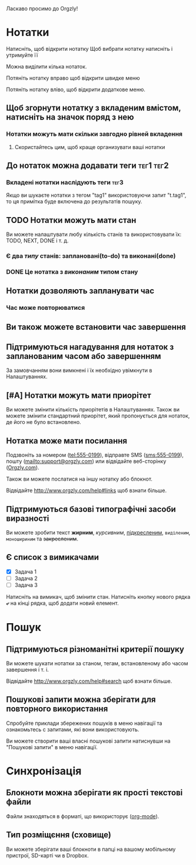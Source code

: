Ласкаво просимо до Orgzly!

* Нотатки
Натисніть, щоб відкрити нотатку
Щоб вибрати нотатку натисніть і утримуйте її

Можна виділити кілька нотаток.

Потяніть нотатку вправо щоб відкрити швидке меню

Потяніть нотатку вліво, щоб відкрити додаткове меню.

** Щоб згорнути нотатку з вкладеним вмістом, натисніть на значок поряд з нею
*** Нотатки можуть мати скільки завгодно рівней вкладення
**** Скористайтесь цим, щоб краще организувати ваші нотатки

** До нотаток можна додавати теги :тег1:тег2:
*** Вкладені нотатки наслідують теги :тег3:

Якщо ви шукаєте нотатки з тегом "tag1" використовуючи запит "t.tag1", то ця примітка буде включена до результатів пошуку.

** TODO Нотатки можуть мати стан

Ви можете налаштувати любу кількість станів та використовувати їх: TODO, NEXT, DONE і т. д.

*** Є два /типу/ станів: заплановані(to-do) та виконані(done)

*** DONE Це нотатка з /виконаним/ типом стану
CLOSED: [2018-01-24 Wed 17:00]

** Нотатки дозволяють запланувати час
SCHEDULED: <2015-02-20 Fri 15:15>

*** Час може повторюватися
SCHEDULED: <2015-02-16 Mon .+2d>

** Ви також можете встановити час завершення
DEADLINE: <2015-02-20 Fri>

** Підтримуються нагадування для нотаток з запланованим часом або завершенням

За замовчанням вони вимкнені і їх необхідно увімкнути в Налаштуваннях.

** [#A] Нотатки можуть мати приорітет

Ви можете змінити кількість приорітетів в Налаштуваннях. Також ви можете змінити стандартний приорітет, який пропонується для нотаток, де його не було встановлено.

** Нотатка може мати посилання

Подзвоніть за номером (tel:555-0199), відправте SMS (sms:555-0199), пошту (mailto:support@orgzly.com) или відвідайте веб-сторінку ([[http://www.orgzly.com][Orgzly.com]]).

Також ви можете послатися на іншу нотатку або блокнот.

Відвідайте http://www.orgzly.com/help#links щоб взнати більше.

** Підтримуються базові типографічні засоби виразності

Ви можете зробити текст *жирним*, /курсивним/, _підкресленим_, =виділеним=, ~моношириним~ та +закресленим+.

** Є список з вимикачами

- [X] Задача 1
- [ ] Задача 2
- [ ] Задача 3

Натисніть на вимикач, щоб змінити стан. Натисніть кнопку нового рядка *⤶* на кінці рядка, щоб додати новий елемент.

* Пошук
** Підтримуються різноманітні критерії пошуку

Ви можете шукати нотатки за станом, тегам, встановленому або часом завершення і т. і.

Відвідайте http://www.orgzly.com/help#search щоб взнати більше.

** Пошукові запити можна зберігати для повторного використання

Спробуйте приклади збережених пошуків в меню навігації та ознакомьтесь с запитами, які вони використовують.

Ви можете створити ваші власні пошукові запити натиснувши на "Пошукові запити" в меню навігації.

* Синхронізація

** Блокноти можна зберігати як прості текстові файли

Файли знаходяться в форматі, що використорує  ([[https://orgmode.org/][org-mode]]).

** Тип розміщєння (сховище)

Ви можете зберігати ваші блокноти в папці на вашому мобільному пристрої, SD-карті чи в Dropbox.
